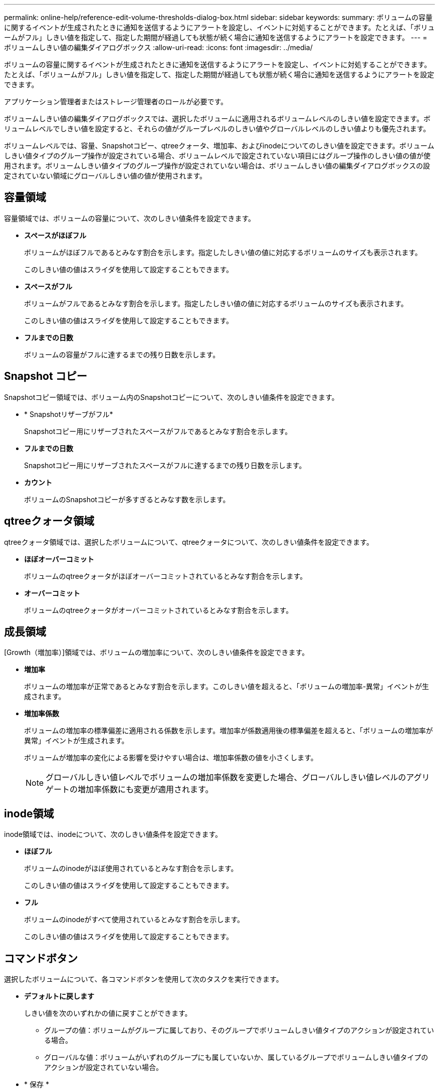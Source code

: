 ---
permalink: online-help/reference-edit-volume-thresholds-dialog-box.html 
sidebar: sidebar 
keywords:  
summary: ボリュームの容量に関するイベントが生成されたときに通知を送信するようにアラートを設定し、イベントに対処することができます。たとえば、「ボリュームがフル」しきい値を指定して、指定した期間が経過しても状態が続く場合に通知を送信するようにアラートを設定できます。 
---
= ボリュームしきい値の編集ダイアログボックス
:allow-uri-read: 
:icons: font
:imagesdir: ../media/


[role="lead"]
ボリュームの容量に関するイベントが生成されたときに通知を送信するようにアラートを設定し、イベントに対処することができます。たとえば、「ボリュームがフル」しきい値を指定して、指定した期間が経過しても状態が続く場合に通知を送信するようにアラートを設定できます。

アプリケーション管理者またはストレージ管理者のロールが必要です。

ボリュームしきい値の編集ダイアログボックスでは、選択したボリュームに適用されるボリュームレベルのしきい値を設定できます。ボリュームレベルでしきい値を設定すると、それらの値がグループレベルのしきい値やグローバルレベルのしきい値よりも優先されます。

ボリュームレベルでは、容量、Snapshotコピー、qtreeクォータ、増加率、およびinodeについてのしきい値を設定できます。ボリュームしきい値タイプのグループ操作が設定されている場合、ボリュームレベルで設定されていない項目にはグループ操作のしきい値の値が使用されます。ボリュームしきい値タイプのグループ操作が設定されていない場合は、ボリュームしきい値の編集ダイアログボックスの設定されていない領域にグローバルしきい値の値が使用されます。



== 容量領域

容量領域では、ボリュームの容量について、次のしきい値条件を設定できます。

* *スペースがほぼフル*
+
ボリュームがほぼフルであるとみなす割合を示します。指定したしきい値の値に対応するボリュームのサイズも表示されます。

+
このしきい値の値はスライダを使用して設定することもできます。

* *スペースがフル*
+
ボリュームがフルであるとみなす割合を示します。指定したしきい値の値に対応するボリュームのサイズも表示されます。

+
このしきい値の値はスライダを使用して設定することもできます。

* *フルまでの日数*
+
ボリュームの容量がフルに達するまでの残り日数を示します。





== Snapshot コピー

Snapshotコピー領域では、ボリューム内のSnapshotコピーについて、次のしきい値条件を設定できます。

* * Snapshotリザーブがフル*
+
Snapshotコピー用にリザーブされたスペースがフルであるとみなす割合を示します。

* *フルまでの日数*
+
Snapshotコピー用にリザーブされたスペースがフルに達するまでの残り日数を示します。

* *カウント*
+
ボリュームのSnapshotコピーが多すぎるとみなす数を示します。





== qtreeクォータ領域

qtreeクォータ領域では、選択したボリュームについて、qtreeクォータについて、次のしきい値条件を設定できます。

* *ほぼオーバーコミット*
+
ボリュームのqtreeクォータがほぼオーバーコミットされているとみなす割合を示します。

* *オーバーコミット*
+
ボリュームのqtreeクォータがオーバーコミットされているとみなす割合を示します。





== 成長領域

[Growth（増加率）]領域では、ボリュームの増加率について、次のしきい値条件を設定できます。

* *増加率*
+
ボリュームの増加率が正常であるとみなす割合を示します。このしきい値を超えると、「ボリュームの増加率-異常」イベントが生成されます。

* *増加率係数*
+
ボリュームの増加率の標準偏差に適用される係数を示します。増加率が係数適用後の標準偏差を超えると、「ボリュームの増加率が異常」イベントが生成されます。

+
ボリュームが増加率の変化による影響を受けやすい場合は、増加率係数の値を小さくします。

+
[NOTE]
====
グローバルしきい値レベルでボリュームの増加率係数を変更した場合、グローバルしきい値レベルのアグリゲートの増加率係数にも変更が適用されます。

====




== inode領域

inode領域では、inodeについて、次のしきい値条件を設定できます。

* *ほぼフル*
+
ボリュームのinodeがほぼ使用されているとみなす割合を示します。

+
このしきい値の値はスライダを使用して設定することもできます。

* *フル*
+
ボリュームのinodeがすべて使用されているとみなす割合を示します。

+
このしきい値の値はスライダを使用して設定することもできます。





== コマンドボタン

選択したボリュームについて、各コマンドボタンを使用して次のタスクを実行できます。

* *デフォルトに戻します*
+
しきい値を次のいずれかの値に戻すことができます。

+
** グループの値：ボリュームがグループに属しており、そのグループでボリュームしきい値タイプのアクションが設定されている場合。
** グローバルな値：ボリュームがいずれのグループにも属していないか、属しているグループでボリュームしきい値タイプのアクションが設定されていない場合。


* * 保存 *
+
すべてのしきい値設定を保存します。

* *保存して閉じる*
+
すべてのしきい値の設定を保存してダイアログボックスを閉じます。

* * キャンセル *
+
しきい値の設定に対する変更内容を破棄してダイアログボックスを閉じます。


